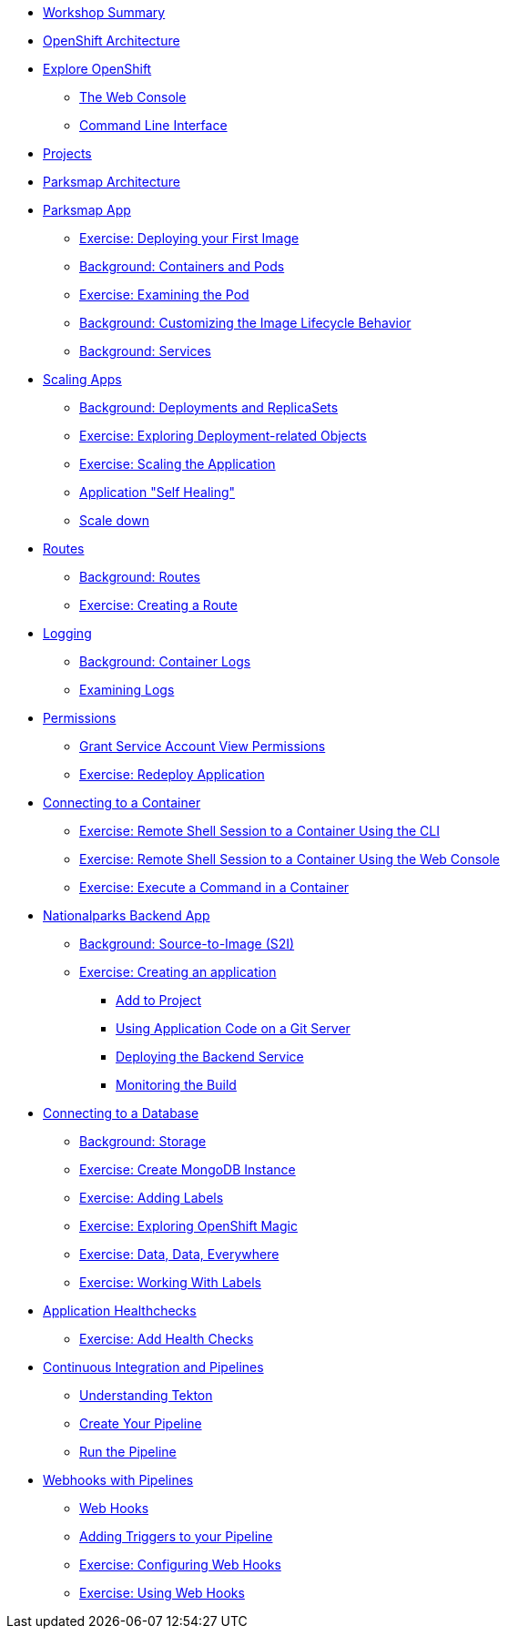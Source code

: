 * xref:common-workshop-summary.adoc[Workshop Summary]
* xref:common-environment.adoc[OpenShift Architecture]
* xref:common-explore.adoc[Explore OpenShift]
** xref:common-explore.adoc#the_web_console[The Web Console]
** xref:common-explore.adoc#command_line_interface[Command Line Interface]
* xref:projects.adoc[Projects]
* xref:common-parksmap-architecture.adoc[Parksmap Architecture]
* xref:parksmap-container-image.adoc[Parksmap App]
** xref:parksmap-container-image.adoc#deploy_your_first_image[Exercise: Deploying your First Image]
** xref:parksmap-container-image.adoc#containers_and_pods[Background: Containers and Pods]
** xref:parksmap-container-image.adoc#examining_the_pod[Exercise: Examining the Pod]
** xref:parksmap-container-image.adoc#customizing_image_lifecycle_behavior[Background: Customizing the Image Lifecycle Behavior]
** xref:parksmap-container-image.adoc#services[Background: Services]
* xref:parksmap-scaling.adoc[Scaling Apps]
** xref:parksmap-scaling.adoc#deployments_and_replicasets[Background: Deployments and ReplicaSets]
** xref:parksmap-scaling.adoc#exploring_deployment_related_objects[Exercise: Exploring Deployment-related Objects]
** xref:parksmap-scaling.adoc#scaling_the_application[Exercise: Scaling the Application]
** xref:parksmap-scaling.adoc#application_self_healing[Application "Self Healing"]
** xref:parksmap-scaling.adoc#scale_down[Scale down]
* xref:parksmap-routes.adoc[Routes]
** xref:parksmap-routes.adoc#routes[Background: Routes]
** xref:parksmap-routes.adoc#creating_a_route[Exercise: Creating a Route]
* xref:parksmap-logging.adoc[Logging]
** xref:parksmap-logging.adoc#container_logs[Background: Container Logs]
** xref:parksmap-logging.adoc#examining_logs[Examining Logs]
* xref:parksmap-permissions.adoc[Permissions]
** xref:parksmap-permissions.adoc#grant_serviceaccount_view_permissions[Grant Service Account View Permissions]
** xref:parksmap-permissions.adoc#redeploy_application[Exercise: Redeploy Application]
* xref:parksmap-rsh.adoc[Connecting to a Container]
** xref:parksmap-rsh.adoc#remote_shell_to_container_using_cli[Exercise: Remote Shell Session to a Container Using the CLI]
** xref:parksmap-rsh.adoc#execute_command_in_container[Exercise: Remote Shell Session to a Container Using the Web Console]
** xref:parksmap-rsh.adoc#remote_shell_session_to_container_using_webconsole[Exercise: Execute a Command in a Container]
* xref:nationalparks.adoc[Nationalparks Backend App]
** xref:nationalparks.adoc#source_to_image[Background: Source-to-Image (S2I)]
** xref:nationalparks.adoc#creating_a_application[Exercise: Creating an application]
*** xref:nationalparks.adoc#add_to_project[Add to Project]
*** xref:nationalparks.adoc#using_application_code_on_git_server[Using Application Code on a Git Server]
*** xref:nationalparks.adoc#deploying_the_backend_service[Deploying the Backend Service]
*** xref:nationalparks.adoc#monitoring-the-build[Monitoring the Build]
* xref:nationalparks-databases.adoc[Connecting to a Database]
** xref:nationalparks-databases.adoc#storage[Background: Storage]
** xref:nationalparks-databases.adoc#create_mongodb_instance[Exercise: Create MongoDB Instance]
** xref:nationalparks-databases.adoc#adding_labels[Exercise: Adding Labels]
** xref:nationalparks-databases.adoc#exploring_openshift_magic[Exercise: Exploring OpenShift Magic]
** xref:nationalparks-databases.adoc#data_data_everywhere[Exercise: Data, Data, Everywhere]
** xref:nationalparks-databases.adoc#working_with_labels[Exercise: Working With Labels]
* xref:nationalparks-application-health.adoc[Application Healthchecks]
** xref:nationalparks-application-health.adoc#add_health_checks[Exercise: Add Health Checks]
* xref:nationalparks-pipeline.adoc[Continuous Integration and Pipelines]
** xref:nationalparks-pipeline.adoc#understanding_tekton[Understanding Tekton]
** xref:nationalparks-pipeline.adoc#create_your_pipeline[Create Your Pipeline]
** xref:nationalparks-pipeline.adoc#run_the_pipeline[Run the Pipeline]
* xref:nationalparks-pipeline-codechanges.adoc[Webhooks with Pipelines]
** xref:nationalparks-pipeline-codechanges.adoc#webhooks[Web Hooks]
** xref:nationalparks-pipeline-codechanges.adoc#adding_triggers_to_your_pipeline[Adding Triggers to your Pipeline]
** xref:nationalparks-pipeline-codechanges.adoc#configuring_webhooks[Exercise: Configuring Web Hooks]
** xref:nationalparks-pipeline-codechanges.adoc#using_webhooks[Exercise: Using Web Hooks]
// * xref:mlbparks-templates.adoc[MLBParks App]
// ** xref:mlbparks-templates.adoc#instantiate_template[Exercise: Instantiate a Template]
// * xref:mlbparks-binary-build.adoc[Binary Builds]
// ** xref:mlbparks-binary-build.adoc#moving_on_from_s2i[Moving on From S2I]
// ** xref:mlbparks-binary-build.adoc#fast_iterative_code_change_using_binary_deploy[Fast Iterative Code Change Using Binary Deploy]
// ** xref:mlbparks-binary-build.adoc#using_binary_deployment[Exercise: Using Binary Deployment]
// *** xref:mlbparks-binary-build.adoc#clone_source[Clone source]
// *** xref:mlbparks-binary-build.adoc#setup_the_build_of_the_war_file[Setup the Build of the WAR file]
// *** xref:mlbparks-binary-build.adoc#clone_change[Clone change]
// *** xref:mlbparks-binary-build.adoc#doing_the_binary_build[Doing the Binary Build]
// * xref:mlbparks-debugging.adoc[Debugging Apps]
// ** xref:mlbparks-debugging.adoc#port_forwading_and_debugging[Background: Port Forwarding and Debugging]
// ** xref:mlbparks-debugging.adoc#enabling_debugging_in_eap_on_openshift[Exercise: Enabling Debugging in EAP on OpenShift]
// ** xref:mlbparks-debugging.adoc#port-forwarding_from_svc_to_our_local_machine[Exercise: Port-Forwarding from a Service to our local machine]
// ** xref:mlbparks-debugging.adoc#setting_up_remote_debugging[Attaching a Remote Debugger]
// ** xref:mlbparks-debugging.adoc#port-forwarding_from_pod_to_our_local_machine[Exercise: Port-Forwarding from the pod to our local machine]
// * xref:common-further-resources.adoc[Further Resources]
// * xref:common-workshop-links.adoc[Workshop Links]
// ** xref:common-workshop-links.adoc#openshift_cluster_url[OpenShift Cluster URL]
// ** xref:common-workshop-links.adoc#workshop_guides[Workshop Guides]
// ** xref:common-workshop-links.adoc#git_server[Git Server]